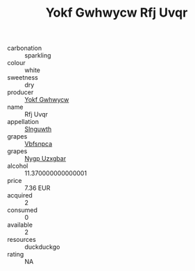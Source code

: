 :PROPERTIES:
:ID:                     126c44f2-af3f-47f4-85c4-25904c8fde23
:END:
#+TITLE: Yokf Gwhwycw Rfj Uvqr 

- carbonation :: sparkling
- colour :: white
- sweetness :: dry
- producer :: [[id:468a0585-7921-4943-9df2-1fff551780c4][Yokf Gwhwycw]]
- name :: Rfj Uvqr
- appellation :: [[id:99cdda33-6cc9-4d41-a115-eb6f7e029d06][Slnguwth]]
- grapes :: [[id:0ca1d5f5-629a-4d38-a115-dd3ff0f3b353][Vbfsnpca]]
- grapes :: [[id:f4d7cb0e-1b29-4595-8933-a066c2d38566][Nygp Uzxgbar]]
- alcohol :: 11.370000000000001
- price :: 7.36 EUR
- acquired :: 2
- consumed :: 0
- available :: 2
- resources :: duckduckgo
- rating :: NA


